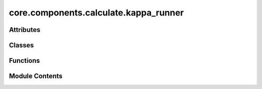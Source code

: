 core.components.calculate.kappa_runner
======================================

.. py:module:: core.components.calculate.kappa_runner

.. autoapi-nested-parse::

   Copyright (c) Meta Platforms, Inc. and affiliates.

   This source code is licensed under the MIT license found in the
   LICENSE file in the root directory of this source tree.



Attributes
----------

.. autoapisummary::

   core.components.calculate.kappa_runner.mbd_installed


Classes
-------

.. autoapisummary::

   core.components.calculate.kappa_runner.KappaRunner


Functions
---------

.. autoapisummary::

   core.components.calculate.kappa_runner.get_kappa103_data_list


Module Contents
---------------

.. py:data:: mbd_installed
   :value: True


.. py:function:: get_kappa103_data_list(reference_data_path: str, debug=False)

.. py:class:: KappaRunner(calculator, input_data, displacement: float = 0.03)

   Bases: :py:obj:`fairchem.core.components.calculate.CalculateRunner`


   Calculate elastic tensor for a set of structures.


   .. py:attribute:: result_glob_pattern
      :type:  ClassVar[str]
      :value: 'kappa103_dist*_*-*.json.gz'



   .. py:attribute:: displacement


   .. py:method:: calculate(job_num: int = 0, num_jobs: int = 1) -> list[dict[str, Any]]

      Run any calculation using an ASE like Calculator.

      :param job_num: Current job number in array job. Defaults to 0.
      :type job_num: int, optional
      :param num_jobs: Total number of jobs in array. Defaults to 1.
      :type num_jobs: int, optional

      :returns: Results of the calculation
      :rtype: R



   .. py:method:: write_results(results: list[dict[str, Any]], results_dir: str, job_num: int = 0, num_jobs: int = 1) -> None

      Write results to file in results_dir.

      :param results: Results from the calculation
      :type results: R
      :param results_dir: Directory to write results to
      :type results_dir: str
      :param job_num: Current job number in array job. Defaults to 0.
      :type job_num: int, optional
      :param num_jobs: Total number of jobs in array. Defaults to 1.
      :type num_jobs: int, optional



   .. py:method:: save_state(checkpoint_location: str, is_preemption: bool = False) -> bool

      Save the current state of the calculation to a checkpoint.

      :param checkpoint_location: Location to save the checkpoint
      :type checkpoint_location: str
      :param is_preemption: Whether this save is due to preemption. Defaults to False.
      :type is_preemption: bool, optional

      :returns: True if state was successfully saved, False otherwise
      :rtype: bool



